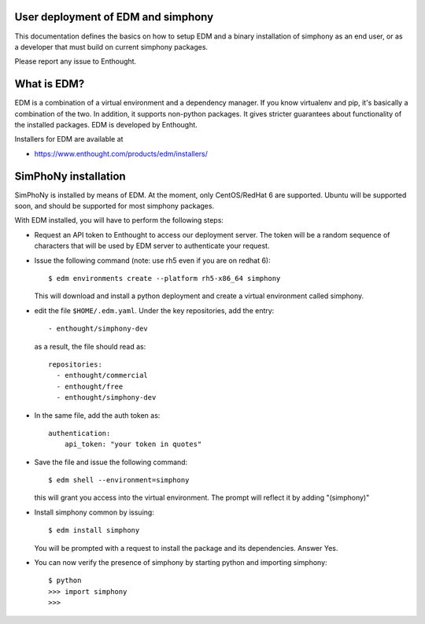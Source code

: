 User deployment of EDM and simphony
-----------------------------------

This documentation defines the basics on how to setup EDM and a binary installation of simphony as an end user,
or as a developer that must build on current simphony packages. 

Please report any issue to Enthought.

What is EDM? 
-----------

EDM is a combination of a virtual environment and a dependency manager. If you
know virtualenv and pip, it's basically a combination of the two. In addition,
it supports non-python packages. It gives stricter guarantees about
functionality of the installed packages. EDM is developed by Enthought.

Installers for EDM are available at 

- https://www.enthought.com/products/edm/installers/

SimPhoNy installation
---------------------

SimPhoNy is installed by means of EDM. At the moment, only CentOS/RedHat 6 are supported.
Ubuntu will be supported soon, and should be supported for most simphony packages.

With EDM installed, you will have to perform the following steps:

- Request an API token to Enthought to access our deployment server. The token will be a random sequence 
  of characters that will be used by EDM server to authenticate your request.
- Issue the following command (note: use rh5 even if you are on redhat 6)::

    $ edm environments create --platform rh5-x86_64 simphony 

  This will download and install a python deployment and create a virtual environment called simphony.
- edit the file ``$HOME/.edm.yaml``. Under the key repositories, add the entry::

    - enthought/simphony-dev

  as a result, the file should read as::

    repositories:
      - enthought/commercial
      - enthought/free
      - enthought/simphony-dev

- In the same file, add the auth token as::

    authentication:
        api_token: "your token in quotes"

- Save the file and issue the following command::
    
    $ edm shell --environment=simphony

  this will grant you access into the virtual environment. The prompt will reflect it by adding "(simphony)"

- Install simphony common by issuing::

    $ edm install simphony
  
  You will be prompted with a request to install the package and its dependencies. Answer Yes.

- You can now verify the presence of simphony by starting python and importing simphony::

    $ python
    >>> import simphony
    >>>

